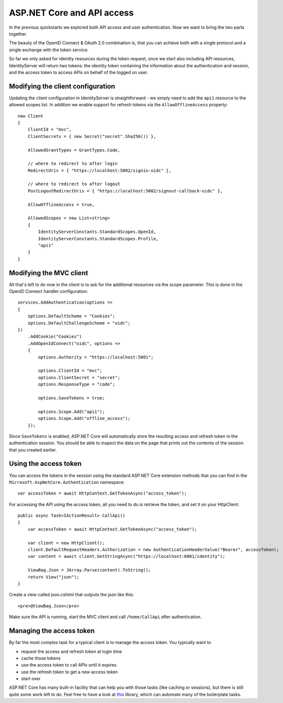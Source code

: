 .. _refAspNetCoreAndApis:
ASP.NET Core and API access
===========================
In the previous quickstarts we explored both API access and user authentication. 
Now we want to bring the two parts together.

The beauty of the OpenID Connect & OAuth 2.0 combination is, that you can achieve both with a single protocol and a single exchange with the token service.

So far we only asked for identity resources during the token request, once we start also including API resources, IdentityServer will return two tokens:
the identity token containing the information about the authentication and session, and the access token to access APIs on behalf of the logged on user.

Modifying the client configuration
^^^^^^^^^^^^^^^^^^^^^^^^^^^^^^^^^^
Updating the client configuration in IdentityServer is straightforward - we simply need to add the ``api1`` resource to the allowed scopes list.
In addition we enable support for refresh tokens via the ``AllowOfflineAccess`` property::

    new Client
    {
        ClientId = "mvc",
        ClientSecrets = { new Secret("secret".Sha256()) },

        AllowedGrantTypes = GrantTypes.Code,
                
        // where to redirect to after login
        RedirectUris = { "https://localhost:5002/signin-oidc" },

        // where to redirect to after logout
        PostLogoutRedirectUris = { "https://localhost:5002/signout-callback-oidc" },
        
        AllowOfflineAccess = true,

        AllowedScopes = new List<string>
        {
            IdentityServerConstants.StandardScopes.OpenId,
            IdentityServerConstants.StandardScopes.Profile,
            "api1"
        }
    }

Modifying the MVC client
^^^^^^^^^^^^^^^^^^^^^^^^
All that's left to do now in the client is to ask for the additional resources via the scope parameter. This is done in the OpenID Connect handler configuration::

    services.AddAuthentication(options =>
    {
        options.DefaultScheme = "Cookies";
        options.DefaultChallengeScheme = "oidc";
    })
        .AddCookie("Cookies")
        .AddOpenIdConnect("oidc", options =>
        {
            options.Authority = "https://localhost:5001";

            options.ClientId = "mvc";
            options.ClientSecret = "secret";
            options.ResponseType = "code";

            options.SaveTokens = true;

            options.Scope.Add("api1");
            options.Scope.Add("offline_access");
        });

Since ``SaveTokens`` is enabled, ASP.NET Core will automatically store the resulting access and refresh token in the authentication session.
You should be able to inspect the data on the page that prints out the contents of the session that you created earlier.

Using the access token
^^^^^^^^^^^^^^^^^^^^^^
You can access the tokens in the session using the standard ASP.NET Core extension methods 
that you can find in the ``Microsoft.AspNetCore.Authentication`` namespace::

    var accessToken = await HttpContext.GetTokenAsync("access_token");

For accessing the API using the access token, all you need to do is retrieve the token, and set it on your HttpClient::

    public async Task<IActionResult> CallApi()
    {
        var accessToken = await HttpContext.GetTokenAsync("access_token");

        var client = new HttpClient();
        client.DefaultRequestHeaders.Authorization = new AuthenticationHeaderValue("Bearer", accessToken);
        var content = await client.GetStringAsync("https://localhost:6001/identity");

        ViewBag.Json = JArray.Parse(content).ToString();
        return View("json");
    }

Create a view called json.cshtml that outputs the json like this::

    <pre>@ViewBag.Json</pre>

Make sure the API is running, start the MVC client and call ``/home/CallApi`` after authentication.

Managing the access token
^^^^^^^^^^^^^^^^^^^^^^^^^
By far the most complex task for a typical client is to manage the access token. You typically want to 

* request the access and refresh token at login time
* cache those tokens
* use the access token to call APIs until it expires
* use the refresh token to get a new access token
* start over

ASP.NET Core has many built-in facility that can help you with those tasks (like caching or sessions), 
but there is still quite some work left to do. 
Feel free to have a look at `this <https://github.com/IdentityModel/IdentityModel.AspNetCore>`_ library, which can automate 
many of the boilerplate tasks.
